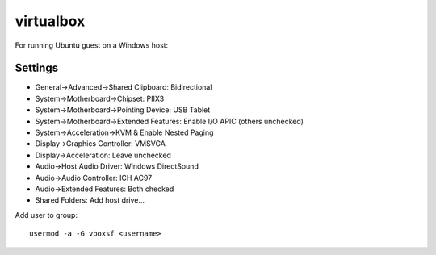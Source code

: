 virtualbox
==========

For running Ubuntu guest on a Windows host:

Settings
--------
* General->Advanced->Shared Clipboard: Bidirectional
* System->Motherboard->Chipset: PIIX3
* System->Motherboard->Pointing Device: USB Tablet
* System->Motherboard->Extended Features: Enable I/O APIC (others unchecked)
* System->Acceleration->KVM & Enable Nested Paging
* Display->Graphics Controller: VMSVGA
* Display->Acceleration: Leave unchecked
* Audio->Host Audio Driver: Windows DirectSound
* Audio->Audio Controller: ICH AC97
* Audio->Extended Features: Both checked
* Shared Folders: Add host drive...

Add user to group:
::

   usermod -a -G vboxsf <username>
